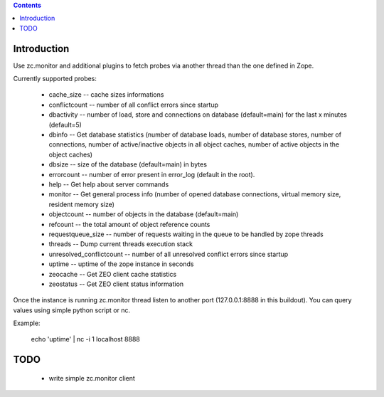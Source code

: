 .. contents::

Introduction
============

Use zc.monitor and additional plugins to fetch probes via another thread than the one defined in Zope.

Currently supported probes:

  - cache_size -- cache sizes informations
  - conflictcount -- number of all conflict errors since startup
  - dbactivity -- number of load, store and connections on database (default=main) for the last x minutes (default=5)
  - dbinfo -- Get database statistics (number of database loads, number of database stores, number of connections, number of active/inactive objects in all object caches, number of active objects in the object caches)
  - dbsize -- size of the database (default=main) in bytes
  - errorcount -- number of error present in error_log (default in the root).
  - help -- Get help about server commands
  - monitor -- Get general process info (number of opened database connections, virtual memory size, resident memory size)
  - objectcount -- number of objects in the database (default=main)
  - refcount -- the total amount of object reference counts
  - requestqueue_size -- number of requests waiting in the queue to be handled by zope threads
  - threads -- Dump current threads execution stack
  - unresolved_conflictcount -- number of all unresolved conflict errors since startup
  - uptime -- uptime of the zope instance in seconds
  - zeocache -- Get ZEO client cache statistics
  - zeostatus -- Get ZEO client status information

Once the instance is running zc.monitor thread listen to another port (127.0.0.1:8888 in this buildout). You can query values using
simple python script or nc.

Example:

  echo 'uptime' | nc -i 1 localhost 8888


TODO
====

 - write simple zc.monitor client
